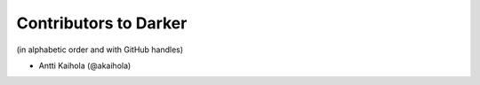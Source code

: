 ========================
 Contributors to Darker
========================

(in alphabetic order and with GitHub handles)

- Antti Kaihola (@akaihola)
